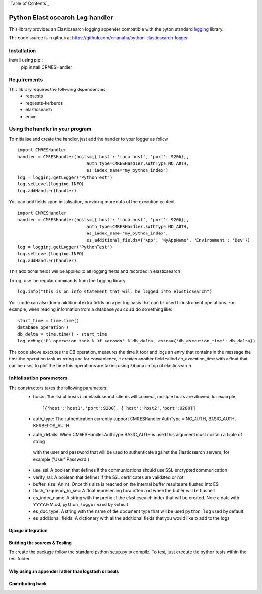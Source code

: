 `Table of Contents`_

Python Elasticsearch Log handler
********************************

This library provides an Elasticsearch logging appender compatible with the
pyton standard `logging <https://docs.python.org/2/library/logging.html>`_ library.

The code source is in github at `https://github.com/cmanaha/python-elasticsearch-logger 
<https://github.com/cmanaha/python-elasticsearch-logger>`_


Installation
============

Install using pip::
    pip install CRMESHandler

Requirements
============
This library requires the following dependencies
 - requests
 - requests-kerberos
 - elasticsearch
 - enum

Using the handler in  your program
==================================
To initialise and create the handler, just add the handler to your logger as follow ::

    import CMRESHandler
    handler = CMRESHandler(hosts=[{'host': 'localhost', 'port': 9200}],
                               auth_type=CMRESHandler.AuthType.NO_AUTH,
                               es_index_name="my_python_index")
    log = logging.getLogger("PythonTest")
    log.setLevel(logging.INFO)
    log.addHandler(handler)

You can add fields upon initialisation, providing more data of the execution context ::

    import CMRESHandler
    handler = CMRESHandler(hosts=[{'host': 'localhost', 'port': 9200}],
                               auth_type=CMRESHandler.AuthType.NO_AUTH,
                               es_index_name="my_python_index",
                               es_additional_fields={'App': 'MyAppName', 'Environment': 'Dev'})
    log = logging.getLogger("PythonTest")
    log.setLevel(logging.INFO)
    log.addHandler(handler)

This additional fields will be applied to all logging fields and recorded in elasticsearch

To log, use the regular commands from the logging library ::

    log.info("This is an info statement that will be logged into elasticsearch")

Your code can also dump additional extra fields on a per log basis that can be used to instrument
operations. For example, when reading information from a database you could do something like::

    start_time = time.time()
    database_operation()
    db_delta = time.time() - start_time
    log.debug("DB operation took %.3f seconds" % db_delta, extra={'db_execution_time': db_delta})

The code above executes the DB operation, measures the time it took and logs an entry that contains
in the message the time the operation took as string and for convenience, it creates another field
called db_execution_time with a float that can be used to plot the time this operations are taking using
Kibana on top of elasticsearch

Initialisation parameters
=========================
The constructors takes the following parameters:
 - hosts:  The list of hosts that elasticsearch clients will connect, multiple hosts are allowed, for example ::

    [{'host':'host1','port':9200}, {'host':'host2','port':9200}]

 - auth_type: The authentication currently support CMRESHandler.AuthType = NO_AUTH, BASIC_AUTH, KERBEROS_AUTH 

 - auth_details: When CMRESHandler.AuthType.BASIC_AUTH is used this argument must contain a tuple of string
  with the user and password that will be used to authenticate against the Elasticsearch servers,
  for example ('User','Password')

 - use_ssl: A boolean that defines if the communications should use SSL encrypted communication
 - verify_ssl: A boolean that defines if the SSL certificates are validated or not
 - buffer_size: An int, Once this size is reached on the internal buffer results are flushed into ES
 - flush_frequency_in_sec: A float representing how often and when the buffer will be flushed
 - es_index_name: A string with the prefix of the elasticsearch index that will be created. Note a date with
   YYYY.MM.dd, ``python_logger`` used by default
 - es_doc_type: A string with the name of the document type that will be used ``python_log`` used by default
 - es_additional_fields: A dictionary with all the additional fields that you would like to add to the logs


Django integration
------------------





Building the sources & Testing
------------------------------
To create the package follow the standard python setup.py to compile.
To test, just execute the python tests within the test folder

Why using an appender rather than logstash or beats
---------------------------------------------------

Contributing back
-----------------

